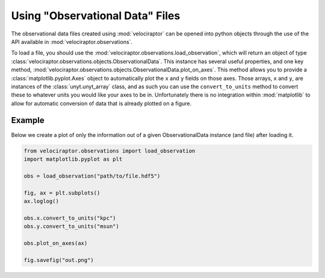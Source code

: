 Using "Observational Data" Files
================================

The observational data files created using :mod:`velociraptor` can be
opened into python objects through the use of the API available
in :mod:`velociraptor.observations`.

To load a file, you should use the :mod:`velociraptor.observations.load_observation`,
which will return an object of type
:class:`velociraptor.observations.objects.ObservationalData`.
This instance has several useful properties, and one key method,
:mod:`velociraptor.observations.objects.ObservationalData.plot_on_axes`.
This method allows you to provide a :class:`matplotlib.pyplot.Axes` object
to automatically plot the ``x`` and ``y`` fields on those axes.
Those arrays, ``x`` and ``y``, are instances of the
:class:`unyt.unyt_array` class, and as such you can use the ``convert_to_units``
method to convert these to whatever units you would like your axes to be in.
Unfortunately there is no integration within :mod:`matplotlib` to allow for
automatic conversion of data that is already plotted on a figure.

Example
-------

Below we create a plot of only the information out of a given ObservationalData
instance (and file) after loading it.

.. code-block:: python
	
	from velociraptor.observations import load_observation
	import matplotlib.pyplot as plt
	
	obs = load_observation("path/to/file.hdf5")
	
	fig, ax = plt.subplots()
	ax.loglog()
	
	obs.x.convert_to_units("kpc")
	obs.y.convert_to_units("msun")
	
	obs.plot_on_axes(ax)
	
	fig.savefig("out.png")
	
	